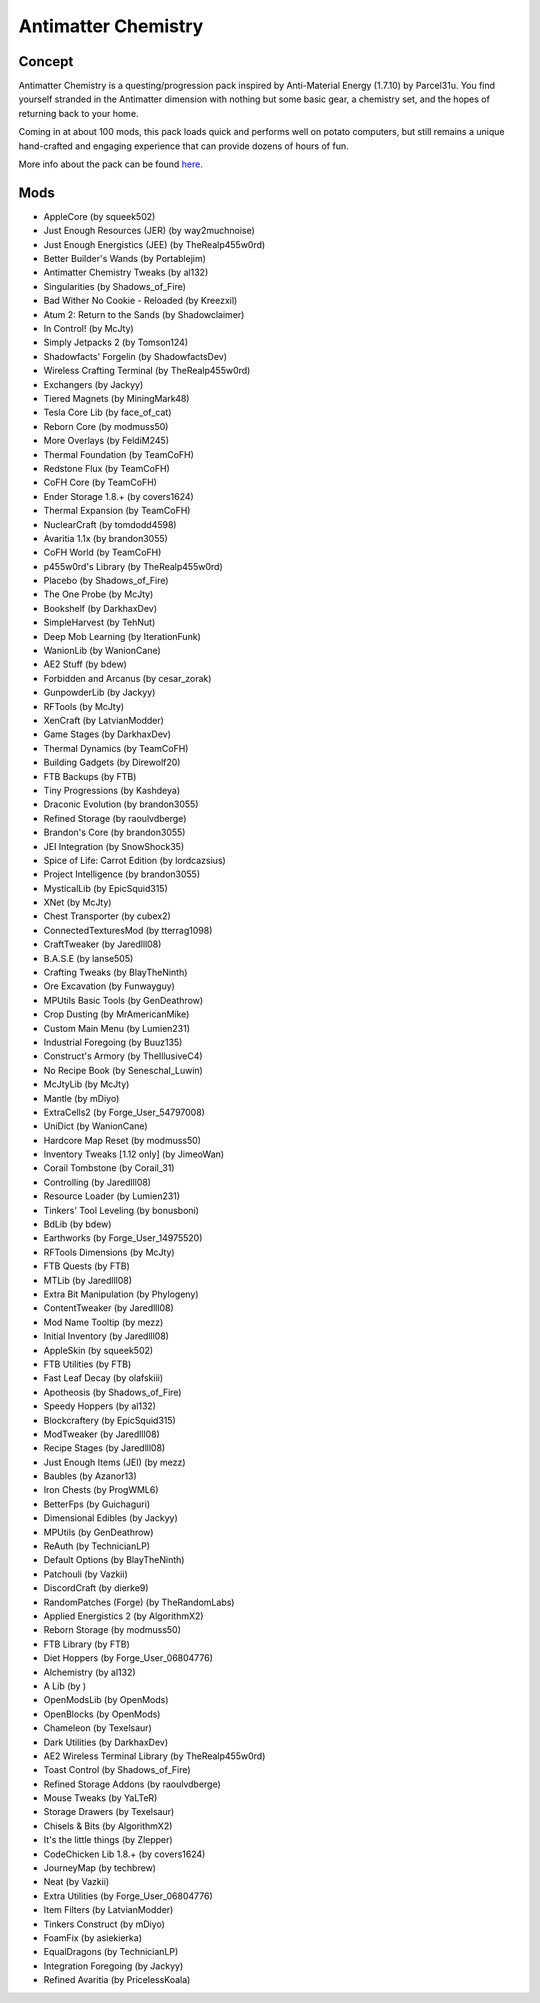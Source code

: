 Antimatter Chemistry
====================

Concept
-------
Antimatter Chemistry is a questing/progression pack inspired by Anti-Material Energy (1.7.10) by Parcel31u. You find yourself stranded in the Antimatter dimension with nothing but some basic gear, a chemistry set, and the hopes of returning back to your home.

Coming in at about 100 mods, this pack loads quick and performs well on potato computers, but still remains a unique hand-crafted and engaging experience that can provide dozens of hours of fun.

More info about the pack can be found `here <https://www.curseforge.com/minecraft/modpacks/antimatter-chemistry>`_.

Mods
----
* AppleCore (by squeek502)
* Just Enough Resources (JER) (by way2muchnoise)
* Just Enough Energistics (JEE) (by TheRealp455w0rd)
* Better Builder's Wands (by Portablejim)
* Antimatter Chemistry Tweaks (by al132)
* Singularities (by Shadows_of_Fire)
* Bad Wither No Cookie - Reloaded (by Kreezxil)
* Atum 2: Return to the Sands (by Shadowclaimer)
* In Control! (by McJty)
* Simply Jetpacks 2 (by Tomson124)
* Shadowfacts' Forgelin (by ShadowfactsDev)
* Wireless Crafting Terminal (by TheRealp455w0rd)
* Exchangers (by Jackyy)
* Tiered Magnets (by MiningMark48)
* Tesla Core Lib (by face_of_cat)
* Reborn Core (by modmuss50)
* More Overlays (by FeldiM245)
* Thermal Foundation (by TeamCoFH)
* Redstone Flux (by TeamCoFH)
* CoFH Core (by TeamCoFH)
* Ender Storage 1.8.+ (by covers1624)
* Thermal Expansion (by TeamCoFH)
* NuclearCraft (by tomdodd4598)
* Avaritia 1.1x (by brandon3055)
* CoFH World (by TeamCoFH)
* p455w0rd's Library (by TheRealp455w0rd)
* Placebo (by Shadows_of_Fire)
* The One Probe (by McJty)
* Bookshelf (by DarkhaxDev)
* SimpleHarvest (by TehNut)
* Deep Mob Learning (by IterationFunk)
* WanionLib (by WanionCane)
* AE2 Stuff (by bdew)
* Forbidden and Arcanus (by cesar_zorak)
* GunpowderLib (by Jackyy)
* RFTools (by McJty)
* XenCraft (by LatvianModder)
* Game Stages (by DarkhaxDev)
* Thermal Dynamics (by TeamCoFH)
* Building Gadgets (by Direwolf20)
* FTB Backups (by FTB)
* Tiny Progressions (by Kashdeya)
* Draconic Evolution (by brandon3055)
* Refined Storage (by raoulvdberge)
* Brandon's Core (by brandon3055)
* JEI Integration (by SnowShock35)
* Spice of Life: Carrot Edition (by lordcazsius)
* Project Intelligence (by brandon3055)
* MysticalLib (by EpicSquid315)
* XNet (by McJty)
* Chest Transporter (by cubex2)
* ConnectedTexturesMod (by tterrag1098)
* CraftTweaker (by Jaredlll08)
* B.A.S.E (by lanse505)
* Crafting Tweaks (by BlayTheNinth)
* Ore Excavation (by Funwayguy)
* MPUtils Basic Tools (by GenDeathrow)
* Crop Dusting (by MrAmericanMike)
* Custom Main Menu (by Lumien231)
* Industrial Foregoing (by Buuz135)
* Construct's Armory (by TheIllusiveC4)
* No Recipe Book (by Seneschal_Luwin)
* McJtyLib (by McJty)
* Mantle (by mDiyo)
* ExtraCells2 (by Forge_User_54797008)
* UniDict (by WanionCane)
* Hardcore Map Reset (by modmuss50)
* Inventory Tweaks [1.12 only] (by JimeoWan)
* Corail Tombstone (by Corail_31)
* Controlling (by Jaredlll08)
* Resource Loader (by Lumien231)
* Tinkers' Tool Leveling (by bonusboni)
* BdLib (by bdew)
* Earthworks (by Forge_User_14975520)
* RFTools Dimensions (by McJty)
* FTB Quests (by FTB)
* MTLib (by Jaredlll08)
* Extra Bit Manipulation (by Phylogeny)
* ContentTweaker (by Jaredlll08)
* Mod Name Tooltip (by mezz)
* Initial Inventory (by Jaredlll08)
* AppleSkin (by squeek502)
* FTB Utilities (by FTB)
* Fast Leaf Decay (by olafskiii)
* Apotheosis (by Shadows_of_Fire)
* Speedy Hoppers (by al132)
* Blockcraftery (by EpicSquid315)
* ModTweaker (by Jaredlll08)
* Recipe Stages (by Jaredlll08)
* Just Enough Items (JEI) (by mezz)
* Baubles (by Azanor13)
* Iron Chests (by ProgWML6)
* BetterFps (by Guichaguri)
* Dimensional Edibles (by Jackyy)
* MPUtils (by GenDeathrow)
* ReAuth (by TechnicianLP)
* Default Options (by BlayTheNinth)
* Patchouli (by Vazkii)
* DiscordCraft (by dierke9)
* RandomPatches (Forge) (by TheRandomLabs)
* Applied Energistics 2 (by AlgorithmX2)
* Reborn Storage (by modmuss50)
* FTB Library (by FTB)
* Diet Hoppers (by Forge_User_06804776)
* Alchemistry (by al132)
* A Lib (by )
* OpenModsLib (by OpenMods)
* OpenBlocks (by OpenMods)
* Chameleon (by Texelsaur)
* Dark Utilities (by DarkhaxDev)
* AE2 Wireless Terminal Library (by TheRealp455w0rd)
* Toast Control (by Shadows_of_Fire)
* Refined Storage Addons (by raoulvdberge)
* Mouse Tweaks (by YaLTeR)
* Storage Drawers (by Texelsaur)
* Chisels & Bits (by AlgorithmX2)
* It's the little things (by Zlepper)
* CodeChicken Lib 1.8.+ (by covers1624)
* JourneyMap (by techbrew)
* Neat (by Vazkii)
* Extra Utilities (by Forge_User_06804776)
* Item Filters (by LatvianModder)
* Tinkers Construct (by mDiyo)
* Foam​Fix (by asiekierka)
* EqualDragons (by TechnicianLP)
* Integration Foregoing (by Jackyy)
* Refined Avaritia (by PricelessKoala)

